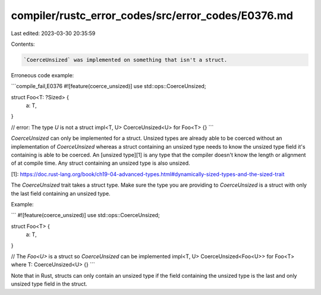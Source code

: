 compiler/rustc_error_codes/src/error_codes/E0376.md
===================================================

Last edited: 2023-03-30 20:35:59

Contents:

.. code-block:: md

    `CoerceUnsized` was implemented on something that isn't a struct.

Erroneous code example:

```compile_fail,E0376
#![feature(coerce_unsized)]
use std::ops::CoerceUnsized;

struct Foo<T: ?Sized> {
    a: T,
}

// error: The type `U` is not a struct
impl<T, U> CoerceUnsized<U> for Foo<T> {}
```

`CoerceUnsized` can only be implemented for a struct. Unsized types are
already able to be coerced without an implementation of `CoerceUnsized`
whereas a struct containing an unsized type needs to know the unsized type
field it's containing is able to be coerced. An [unsized type][1]
is any type that the compiler doesn't know the length or alignment of at
compile time. Any struct containing an unsized type is also unsized.

[1]: https://doc.rust-lang.org/book/ch19-04-advanced-types.html#dynamically-sized-types-and-the-sized-trait

The `CoerceUnsized` trait takes a struct type. Make sure the type you are
providing to `CoerceUnsized` is a struct with only the last field containing an
unsized type.

Example:

```
#![feature(coerce_unsized)]
use std::ops::CoerceUnsized;

struct Foo<T> {
    a: T,
}

// The `Foo<U>` is a struct so `CoerceUnsized` can be implemented
impl<T, U> CoerceUnsized<Foo<U>> for Foo<T> where T: CoerceUnsized<U> {}
```

Note that in Rust, structs can only contain an unsized type if the field
containing the unsized type is the last and only unsized type field in the
struct.


